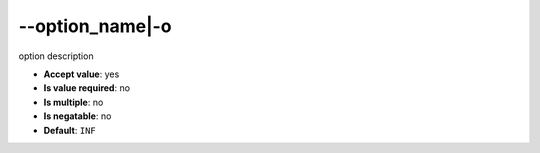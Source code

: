 \-\-option_name|-o
""""""""""""""""""

option description

- **Accept value**: yes
- **Is value required**: no
- **Is multiple**: no
- **Is negatable**: no
- **Default**: ``INF``
